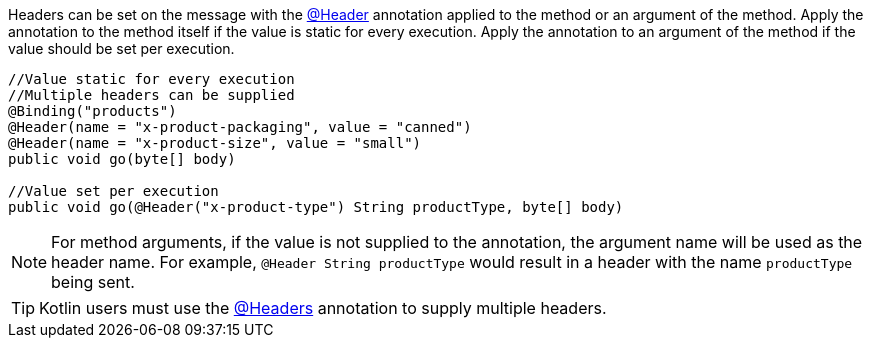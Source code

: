 Headers can be set on the message with the link:{apimicronaut}messaging/annotation/Header.html[@Header] annotation applied to the method or an argument of the method. Apply the annotation to the method itself if the value is static for every execution. Apply the annotation to an argument of the method if the value should be set per execution.

[source,java]
----
//Value static for every execution
//Multiple headers can be supplied
@Binding("products")
@Header(name = "x-product-packaging", value = "canned")
@Header(name = "x-product-size", value = "small")
public void go(byte[] body)

//Value set per execution
public void go(@Header("x-product-type") String productType, byte[] body)
----

NOTE: For method arguments, if the value is not supplied to the annotation, the argument name will be used as the header name. For example, `@Header String productType` would result in a header with the name `productType` being sent.

TIP: Kotlin users must use the link:{apimicronaut}messaging/annotation/Headers.html[@Headers] annotation to supply multiple headers.